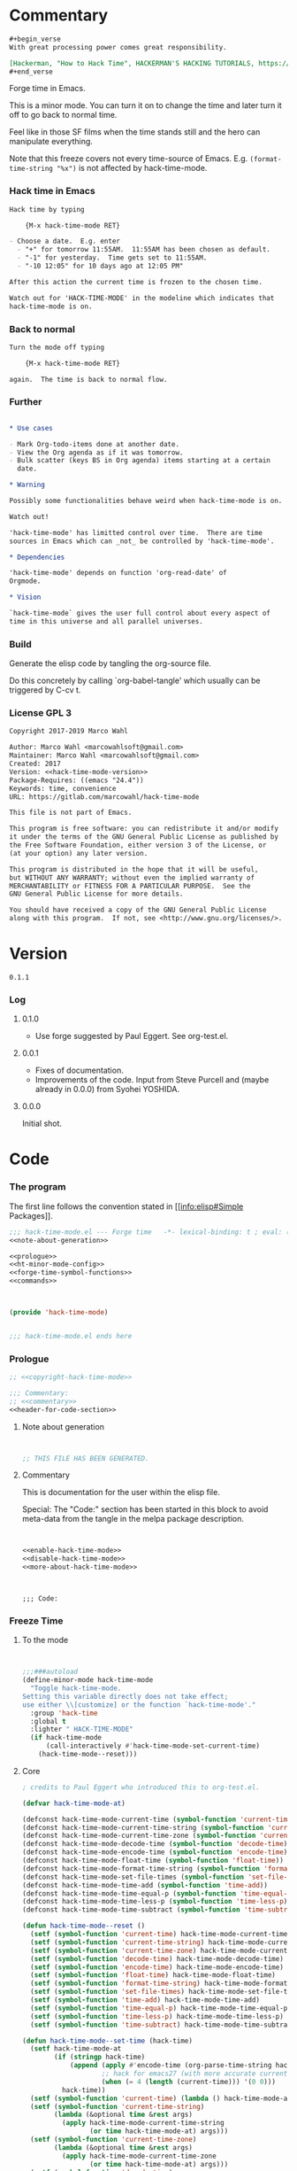 #+STARTUP: odd

* Commentary

#+begin_src org
#+begin_verse
With great processing power comes great responsibility.

[Hackerman, "How to Hack Time", HACKERMAN'S HACKING TUTORIALS, https://youtu.be/KEkrWRHCDQU?t=57]
#+end_verse
#+end_src

Forge time in Emacs.

This is a minor mode.  You can turn it on to change the time and later
turn it off to go back to normal time.

Feel like in those SF films when the time stands still and the hero
can manipulate everything.

Note that this freeze covers not every time-source of Emacs.  E.g.
~(format-time-string "%x")~ is not affected by hack-time-mode.

*** Hack time in Emacs
:PROPERTIES:
:ID:       f317b80f-d59c-4e7a-8b4e-11d3e25d0d48
:END:

#+name: enable-hack-time-mode
#+begin_src org
Hack time by typing

    {M-x hack-time-mode RET}

- Choose a date.  E.g. enter
  - "+" for tomorrow 11:55AM.  11:55AM has been chosen as default.
  - "-1" for yesterday.  Time gets set to 11:55AM.
  - "-10 12:05" for 10 days ago at 12:05 PM"

After this action the current time is frozen to the chosen time.

Watch out for 'HACK-TIME-MODE' in the modeline which indicates that
hack-time-mode is on.
#+end_src

*** Back to normal

#+name: disable-hack-time-mode
#+begin_src org
Turn the mode off typing

    {M-x hack-time-mode RET}

again.  The time is back to normal flow.
#+end_src

*** Further

#+name: more-about-hack-time-mode
#+begin_src org

,* Use cases

- Mark Org-todo-items done at another date.
- View the Org agenda as if it was tomorrow.
- Bulk scatter (keys BS in Org agenda) items starting at a certain
  date.

,* Warning

Possibly some functionalities behave weird when hack-time-mode is on.

Watch out!

'hack-time-mode' has limitted control over time.  There are time
sources in Emacs which can _not_ be controlled by 'hack-time-mode'.

,* Dependencies

'hack-time-mode' depends on function 'org-read-date' of
Orgmode.

,* Vision

`hack-time-mode` gives the user full control about every aspect of
time in this universe and all parallel universes.
#+end_src

*** Build

Generate the elisp code by tangling the org-source file.

Do this concretely by calling `org-babel-tangle' which usually can be
triggered by C-cv t.

*** License GPL 3

#+name: copyright-hack-time-mode
#+begin_src org :noweb yes
Copyright 2017-2019 Marco Wahl

Author: Marco Wahl <marcowahlsoft@gmail.com>
Maintainer: Marco Wahl <marcowahlsoft@gmail.com>
Created: 2017
Version: <<hack-time-mode-version>>
Package-Requires: ((emacs "24.4"))
Keywords: time, convenience
URL: https://gitlab.com/marcowahl/hack-time-mode

This file is not part of Emacs.

This program is free software: you can redistribute it and/or modify
it under the terms of the GNU General Public License as published by
the Free Software Foundation, either version 3 of the License, or
(at your option) any later version.

This program is distributed in the hope that it will be useful,
but WITHOUT ANY WARRANTY; without even the implied warranty of
MERCHANTABILITY or FITNESS FOR A PARTICULAR PURPOSE.  See the
GNU General Public License for more details.

You should have received a copy of the GNU General Public License
along with this program.  If not, see <http://www.gnu.org/licenses/>.
#+end_src

* Version

#+name: hack-time-mode-version
#+begin_src text
0.1.1
#+end_src

*** Log

***** 0.1.0

- Use forge suggested by Paul Eggert.  See org-test.el.

***** 0.0.1

- Fixes of documentation.
- Improvements of the code.  Input from Steve Purcell and (maybe
  already in 0.0.0) from Syohei YOSHIDA.

***** 0.0.0

Initial shot.

* Code
:PROPERTIES:
# :header-args: :tangle hack-time-mode.el
:END:

*** The program
:PROPERTIES:
:ID:       bdf129d9-29f3-477c-9fab-a7879bdb7e5a
:END:

The first line follows the convention stated in [[info:elisp#Simple
Packages]].

#+begin_src emacs-lisp :tangle hack-time-mode.el :noweb yes
;;; hack-time-mode.el --- Forge time   -*- lexical-binding: t ; eval: (read-only-mode 1) -*-
<<note-about-generation>>
#+end_src

#+name: inner-program
#+BEGIN_SRC emacs-lisp :noweb yes :tangle hack-time-mode.el :comments noweb
<<prologue>>
<<ht-minor-mode-config>>
<<forge-time-symbol-functions>>
<<commands>>
#+END_SRC

#+begin_src emacs-lisp :noweb yes :tangle hack-time-mode.el


(provide 'hack-time-mode)


;;; hack-time-mode.el ends here
#+end_src

*** Prologue
:PROPERTIES:
:ID:       e83c08f0-f37a-44c3-b9e9-bf6bb7a58402
:END:

#+NAME: prologue
#+BEGIN_SRC emacs-lisp :noweb yes
;; <<copyright-hack-time-mode>>

;;; Commentary:
;; <<commentary>>
<<header-for-code-section>>
#+END_SRC

***** Note about generation

#+name: note-about-generation
#+begin_src emacs-lisp


;; THIS FILE HAS BEEN GENERATED.
#+end_src

***** Commentary

This is documentation for the user within the elisp file.

Special: The "Code:" section has been started in this block to avoid
meta-data from the tangle in the melpa package description.

#+name: commentary
#+begin_src emacs-lisp :noweb yes


<<enable-hack-time-mode>>
<<disable-hack-time-mode>>
<<more-about-hack-time-mode>>
#+end_src

#+name: header-for-code-section
#+begin_src elisp


;;; Code:
#+end_src

*** Freeze Time
:PROPERTIES:
:ID:       38d197fc-0a4d-4b82-ac71-280021d0ea5c
:END:

***** To the mode
:PROPERTIES:
:ID:       e0a33b2d-e274-4dd4-bb43-a7e324383984
:END:

#+name: ht-minor-mode-config
#+begin_src emacs-lisp


;;;###autoload
(define-minor-mode hack-time-mode
  "Toggle hack-time-mode.
Setting this variable directly does not take effect;
use either \\[customize] or the function `hack-time-mode'."
  :group 'hack-time
  :global t
  :lighter " HACK-TIME-MODE"
  (if hack-time-mode
      (call-interactively #'hack-time-mode-set-current-time)
    (hack-time-mode--reset)))
#+end_src

***** Core
:PROPERTIES:
:ID:       e62ab536-0322-4583-9994-0150a330445c
:END:

#+name: forge-time-symbol-functions
#+begin_src emacs-lisp
; credits to Paul Eggert who introduced this to org-test.el.

(defvar hack-time-mode-at)

(defconst hack-time-mode-current-time (symbol-function 'current-time))
(defconst hack-time-mode-current-time-string (symbol-function 'current-time-string))
(defconst hack-time-mode-current-time-zone (symbol-function 'current-time-zone))
(defconst hack-time-mode-decode-time (symbol-function 'decode-time))
(defconst hack-time-mode-encode-time (symbol-function 'encode-time))
(defconst hack-time-mode-float-time (symbol-function 'float-time))
(defconst hack-time-mode-format-time-string (symbol-function 'format-time-string))
(defconst hack-time-mode-set-file-times (symbol-function 'set-file-times))
(defconst hack-time-mode-time-add (symbol-function 'time-add))
(defconst hack-time-mode-time-equal-p (symbol-function 'time-equal-p))
(defconst hack-time-mode-time-less-p (symbol-function 'time-less-p))
(defconst hack-time-mode-time-subtract (symbol-function 'time-subtract))

(defun hack-time-mode--reset ()
  (setf (symbol-function 'current-time) hack-time-mode-current-time)
  (setf (symbol-function 'current-time-string) hack-time-mode-current-time-string)
  (setf (symbol-function 'current-time-zone) hack-time-mode-current-time-zone)
  (setf (symbol-function 'decode-time) hack-time-mode-decode-time)
  (setf (symbol-function 'encode-time) hack-time-mode-encode-time)
  (setf (symbol-function 'float-time) hack-time-mode-float-time)
  (setf (symbol-function 'format-time-string) hack-time-mode-format-time-string)
  (setf (symbol-function 'set-file-times) hack-time-mode-set-file-times)
  (setf (symbol-function 'time-add) hack-time-mode-time-add)
  (setf (symbol-function 'time-equal-p) hack-time-mode-time-equal-p)
  (setf (symbol-function 'time-less-p) hack-time-mode-time-less-p)
  (setf (symbol-function 'time-subtract) hack-time-mode-time-subtract))

(defun hack-time-mode--set-time (hack-time)
  (setf hack-time-mode-at
        (if (stringp hack-time)
            (append (apply #'encode-time (org-parse-time-string hack-time))
                    ;; hack for emacs27 (with more accurate current-time AFAICT.)
                    (when (= 4 (length (current-time))) '(0 0)))
          hack-time))
  (setf (symbol-function 'current-time) (lambda () hack-time-mode-at))
  (setf (symbol-function 'current-time-string)
        (lambda (&optional time &rest args)
          (apply hack-time-mode-current-time-string
                 (or time hack-time-mode-at) args)))
  (setf (symbol-function 'current-time-zone)
        (lambda (&optional time &rest args)
          (apply hack-time-mode-current-time-zone
                 (or time hack-time-mode-at) args)))
  (setf (symbol-function 'decode-time)
        (lambda (&optional time) (funcall hack-time-mode-decode-time
                                     (or time hack-time-mode-at))))
  (setf (symbol-function 'encode-time)
        (lambda (time &rest args)
          (apply hack-time-mode-encode-time (or time hack-time-mode-at) args)))
  (setf (symbol-function 'float-time)
        (lambda (&optional time)
          (funcall hack-time-mode-float-time (or time hack-time-mode-at))))
  (setf (symbol-function 'format-time-string)
        (lambda (format &optional time &rest args)
          (apply hack-time-mode-format-time-string
                 format (or time hack-time-mode-at) args)))
  (setf (symbol-function 'set-file-times)
        (lambda (file &optional time)
          (funcall hack-time-mode-set-file-times file (or time hack-time-mode-at))))
  (setf (symbol-function 'time-add)
        (lambda (a b) (funcall hack-time-mode-time-add
                          (or a hack-time-mode-at) (or b hack-time-mode-at))))
  (setf (symbol-function 'time-equal-p)
        (lambda (a b) (funcall hack-time-mode-time-equal-p
                          (or a hack-time-mode-at) (or b hack-time-mode-at))))
  (setf (symbol-function 'time-less-p)
        (lambda (a b) (funcall hack-time-mode-time-less-p
                          (or a hack-time-mode-at) (or b hack-time-mode-at))))
  (setf (symbol-function 'time-subtract)
        (lambda (a b) (funcall hack-time-mode-time-subtract
                               (or a hack-time-mode-at) (or b hack-time-mode-at)))))
#+end_src

***** Commands
:PROPERTIES:
:ID:       5febcc2d-8798-4b1b-98ae-eb0f478db53d
:END:

#+name: commands
#+begin_src emacs-lisp


(declare-function org-read-date "org")


;; Commands
(defun hack-time-mode-set-current-time (target-date)
  "Ask user for a date and set it as current time.
The current time does not move until call of
`hack-time-mode-current-time-back-to-normal'.

Examples for specifying the current time.

- \"-1\" to set current time to yesterday at 11:55 am.
- \"-1 12:05\" to set current time to yesterday at 12:05 pm.

See `org-read-date' for more about how to specify the current
time."
  (interactive (list (org-read-date)))
  (hack-time-mode--set-time (concat target-date " 11:55")) ; little hack to get HH:MM in case user did not specify.
  (message "%s" (format-time-string "current-time hacked to: %Y-%m-%d %H:%M"
                                    (current-time))))
#+end_src

* Ideas

*** More tests

*** Relative time-hack

Shift to another time and let the time flow naturally there.  This is
opposed to a freeze.

*** TODO Centralize the documentation

- Idea: Use an orgee (Org subtree) for documentation.  Transform that orgee
  to elisp and readme.md.

* Closing notes


# Local Variables:
# End:
